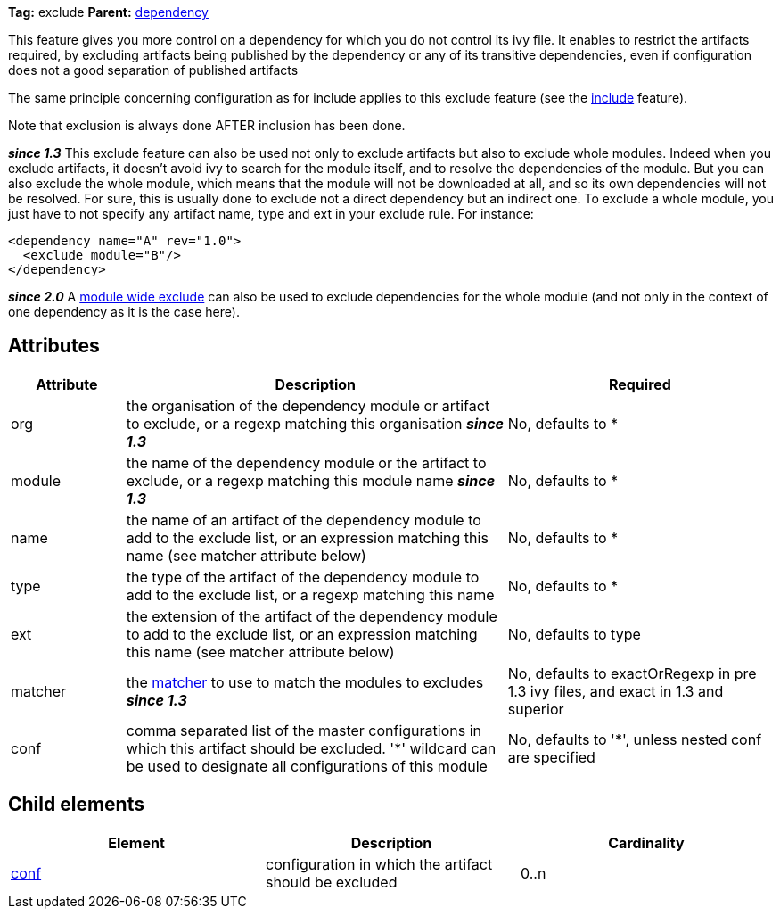 
*Tag:* exclude *Parent:* link:../ivyfile/dependency.html[dependency]

This feature gives you more control on a dependency for which you do not control its ivy file. 
It enables to restrict the artifacts required, by excluding artifacts being published by the dependency or any of its transitive dependencies, 
even if configuration does not a good separation of published artifacts

The same principle concerning configuration as for include applies to this exclude feature (see the link:../ivyfile/dependency-include.html[include] feature).

Note that exclusion is always done AFTER inclusion has been done.

*__since 1.3__* This exclude feature can also be used not only to exclude artifacts but also to exclude whole modules. Indeed when you exclude artifacts, it doesn't avoid ivy to search for the module itself, and to resolve the dependencies of the module. But you can also exclude the whole module, which means that the module will not be downloaded at all, and so its own dependencies will not be resolved. For sure, this is usually done to exclude not a direct dependency but an indirect one. To exclude a whole module, you just have to not specify any artifact name, type and ext in your exclude rule. For instance:

[source]
----

<dependency name="A" rev="1.0">
  <exclude module="B"/>
</dependency>

----

*__since 2.0__* A link:../ivyfile/exclude.html[module wide exclude] can also be used to exclude dependencies for the whole module (and not only in the context of one dependency as it is the case here).

== Attributes


[options="header",cols="15%,50%,35%"]
|=======
|Attribute|Description|Required
|org|the organisation of the dependency module or artifact to exclude, or a regexp matching this organisation *__since 1.3__*|No, defaults to *
|module|the name of the dependency module or the artifact to exclude, or a regexp matching this module name *__since 1.3__*|No, defaults to *
|name|the name of an artifact of the dependency module to add to the exclude list, or an expression matching this name (see matcher attribute below)|No, defaults to *
|type|the type of the artifact of the dependency module to add to the exclude list, or a regexp matching this name|No, defaults to *
|ext|the extension of the artifact of the dependency module to add to the exclude list, or an expression matching this name (see matcher attribute below)|No, defaults to type
|matcher|the link:../concept.html#matcher[matcher] to use to match the modules to excludes *__since 1.3__*|No, defaults to exactOrRegexp in pre 1.3 ivy files, and exact in 1.3 and superior
|conf|comma separated list of the master configurations in which this artifact should be excluded.
    '*' wildcard can be used to designate all configurations of this module|No, defaults to '*', unless nested conf are specified
|=======


== Child elements


[options="header"]
|=======
|Element|Description|Cardinality
|link:../ivyfile/artifact-exclude-conf.html[conf]|configuration in which the artifact should be excluded|0..n
|=======
